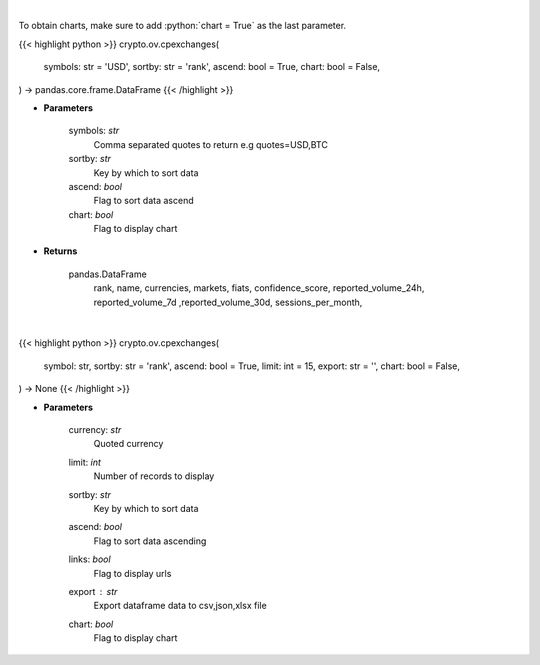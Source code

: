 .. role:: python(code)
    :language: python
    :class: highlight

|

To obtain charts, make sure to add :python:`chart = True` as the last parameter.

.. raw:: html

    <h3>
    > Getting data
    </h3>

{{< highlight python >}}
crypto.ov.cpexchanges(
    symbols: str = 'USD',
    sortby: str = 'rank',
    ascend: bool = True,
    chart: bool = False,
) -> pandas.core.frame.DataFrame
{{< /highlight >}}

.. raw:: html

    <p>
    List exchanges from CoinPaprika API [Source: CoinPaprika]
    </p>

* **Parameters**

    symbols: *str*
        Comma separated quotes to return e.g quotes=USD,BTC
    sortby: *str*
        Key by which to sort data
    ascend: *bool*
        Flag to sort data ascend
    chart: *bool*
       Flag to display chart


* **Returns**

    pandas.DataFrame
        rank, name, currencies, markets, fiats, confidence_score, reported_volume_24h,
        reported_volume_7d ,reported_volume_30d, sessions_per_month,

|

.. raw:: html

    <h3>
    > Getting charts
    </h3>

{{< highlight python >}}
crypto.ov.cpexchanges(
    symbol: str,
    sortby: str = 'rank',
    ascend: bool = True,
    limit: int = 15,
    export: str = '',
    chart: bool = False,
) -> None
{{< /highlight >}}

.. raw:: html

    <p>
    List exchanges from CoinPaprika API. [Source: CoinPaprika]
    </p>

* **Parameters**

    currency: *str*
        Quoted currency
    limit: *int*
        Number of records to display
    sortby: *str*
        Key by which to sort data
    ascend: *bool*
        Flag to sort data ascending
    links: *bool*
        Flag to display urls
    export : *str*
        Export dataframe data to csv,json,xlsx file
    chart: *bool*
       Flag to display chart

